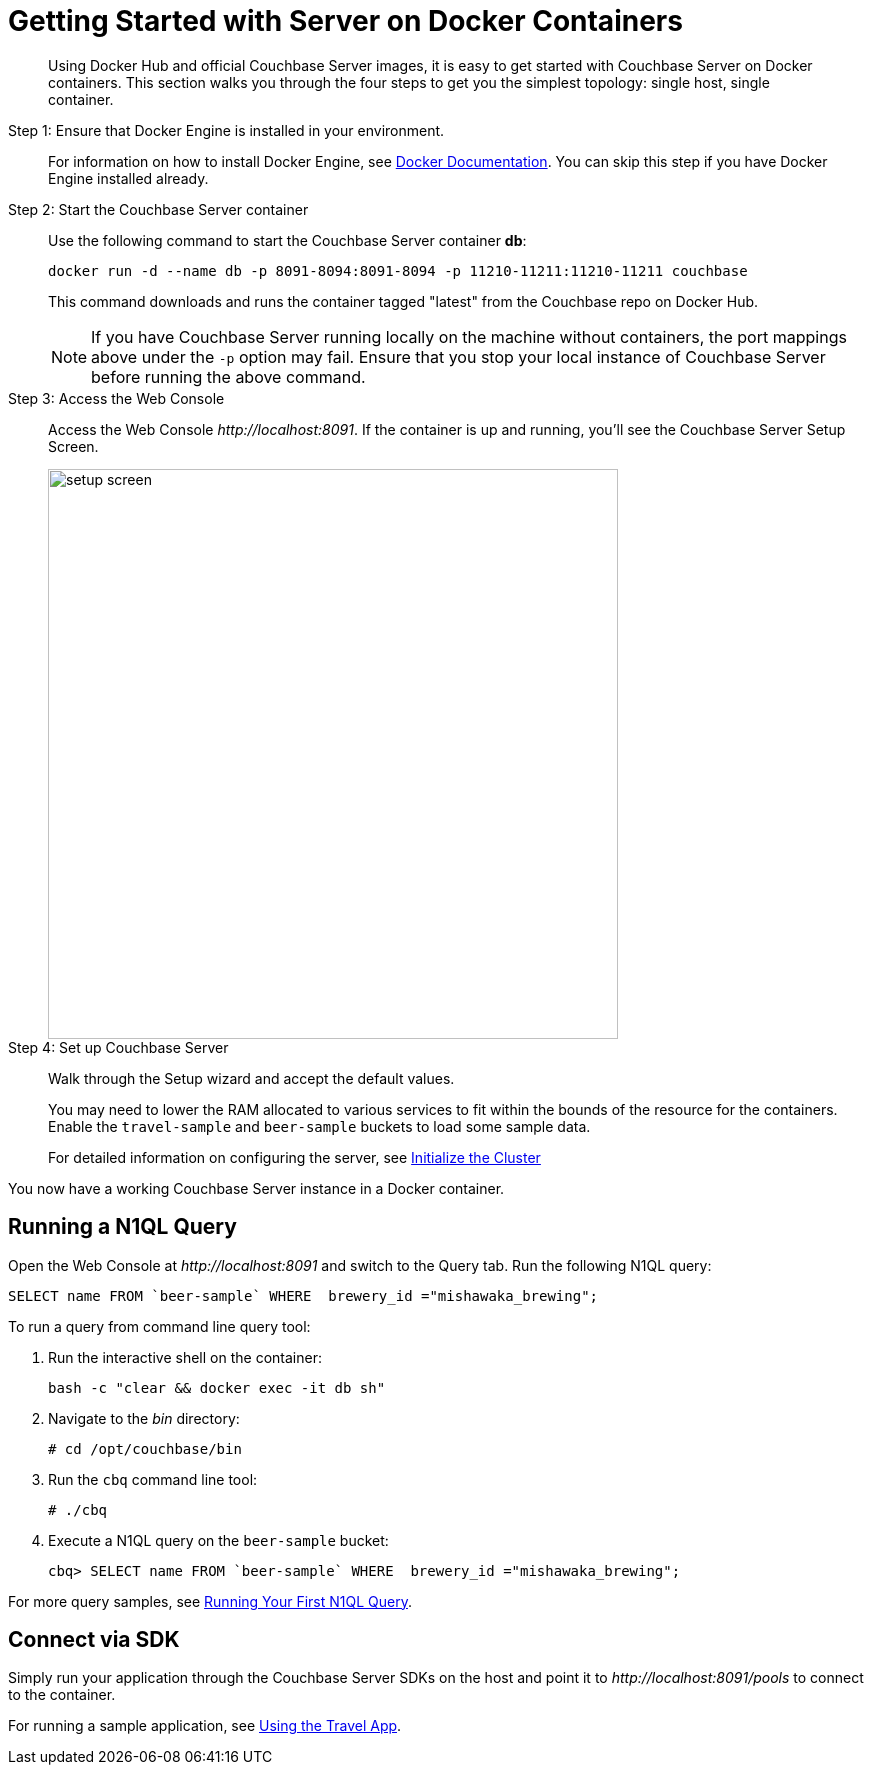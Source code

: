 = Getting Started with Server on Docker Containers

[abstract]
Using Docker Hub and official Couchbase Server images, it is easy to get started with Couchbase Server on Docker containers.
This section walks you through the four steps to get you the simplest topology: single host, single container.

Step 1: Ensure that Docker Engine is installed in your environment.::
For information on how to install Docker Engine, see https://docs.docker.com/engine/installation/[Docker Documentation^].
You can skip this step if you have Docker Engine installed already.

Step 2: Start the Couchbase Server container::
Use the following command to start the Couchbase Server container *db*:
+
----
docker run -d --name db -p 8091-8094:8091-8094 -p 11210-11211:11210-11211 couchbase
----
+
This command downloads and runs the container tagged "latest" from the Couchbase repo on Docker Hub.
+
NOTE: If you have Couchbase Server running locally on the machine without containers, the port mappings above under the `-p` option may fail.
Ensure that you stop your local instance of Couchbase Server before running the above command.

Step 3: Access the Web Console::
Access the Web Console [.path]_\http://localhost:8091_.
If the container is up and running, you'll see the Couchbase Server Setup Screen.
+
image::setup-screen.png[,570]

Step 4: Set up Couchbase Server::
Walk through the Setup wizard and accept the default values.
+
You may need to lower the RAM allocated to various services to fit within the bounds of the resource for the containers.
Enable the `travel-sample` and `beer-sample` buckets to load some sample data.
+
For detailed information on configuring the server, see xref:init-setup.adoc[Initialize the Cluster]

You now have a working Couchbase Server instance in a Docker container.

== Running a N1QL Query

Open the Web Console at [.path]_\http://localhost:8091_ and switch to the Query tab.
Run the following N1QL query:

----
SELECT name FROM `beer-sample` WHERE  brewery_id ="mishawaka_brewing";
----

To run a query from command line query tool:

. Run the interactive shell on the container:
+
----
bash -c "clear && docker exec -it db sh"
----

. Navigate to the [.path]_bin_ directory:
+
----
# cd /opt/couchbase/bin
----

. Run the [.cmd]`cbq` command line tool:
+
----
# ./cbq
----

. Execute a N1QL query on the `beer-sample` bucket:
+
----
cbq> SELECT name FROM `beer-sample` WHERE  brewery_id ="mishawaka_brewing";
----

For more query samples, see xref:getting-started:try-a-query.adoc[Running Your First N1QL Query].

== Connect via SDK

Simply run your application through the Couchbase Server SDKs on the host and point it to [.path]_\http://localhost:8091/pools_ to connect to the container.

For running a sample application, see xref:2.4@java-sdk::common/sample-application.adoc#using-travel-app[Using the Travel App].
